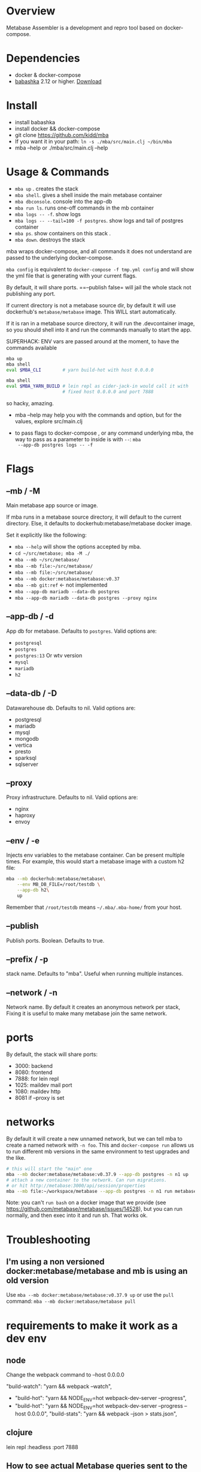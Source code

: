* Overview
  Metabase Assembler is a development and repro tool based on
  docker-compose.
* Dependencies
  - docker & docker-compose
  - [[https://github.com/babashka/babashka/][babashka]] 2.12 or higher. [[https://github.com/babashka/babashka/releases/][Download]]

* Install
  - install babashka
  - install docker && docker-compose
  - git clone https://github.com/kidd/mba
  - If you want it in your path: =ln -s ./mba/src/main.clj ~/bin/mba=
  - mba --help or ./mba/src/main.clj --help

* Usage & Commands
  - =mba up= . creates the stack
  - =mba shell=. gives a shell inside the main metabase container
  - =mba dbconsole=. console into the app-db
  - =mba run ls=. runs one-off commands in the mb container
  - =mba logs -- -f=. show logs
  - =mba logs -- --tail=100 -f postgres=. show logs and tail of postgres container
  - =mba ps=. show containers on this stack .
  - =mba down=. destroys the stack

  mba wraps docker-compose, and all commands it does not understand
  are passed to the underlying docker-compose.

  =mba config= is equivalent to =docker-compose -f tmp.yml config= and
  will show the yml file that is generating with your current flags.

  By default, it will share ports. ==--publish false= will jail the
  whole stack not publishing any port.

  If current directory is not a metabase source dir, by default it
  will use dockerhub's =metabase/metabase= image. This WILL start
  automatically.

  If it is ran in a metabase source directory, it will run the
  .devcontainer image, so you should shell into it and run the
  commands manually to start the app.

  SUPERHACK: ENV vars are passed around at the moment, to have the commands available
  #+begin_src bash
    mba up
    mba shell
    eval $MBA_CLI        # yarn build-hot with host 0.0.0.0

    mba shell
    eval $MBA_YARN_BUILD # lein repl as cider-jack-in would call it with
                         # fixed host 0.0.0.0 and port 7888
  #+end_src
  so hacky, amazing.

  - mba --help may help you with the commands and option, but for the
    values, explore src/main.clj

  - to pass flags to docker-compose , or any command underlying mba,
    the way to pass as a parameter to inside is with =--=: =mba
    --app-db postgres logs -- -f=

* Flags

** --mb / -M
   Main metabase app source or image.

   If mba runs in a metabase source directory, it will default to the
   current directory. Else, it defaults to dockerhub:metabase/metabase
   docker image.

   Set it explicitly like the following:

   - =mba --help= will show the options accepted by mba.
   - =cd ~/src/metabase; mba -M ./=
   - =mba --mb ~/src/metabase/=
   - =mba --mb file:~/src/metabase/=
   - =mba --mb file:~/src/metabase/=
   - =mba --mb docker:metabase/metabase:v0.37=
   - =mba --mb git:ref=  <- not implemented
   - =mba --app-db mariadb --data-db postgres=
   - =mba --app-db mariadb --data-db postgres --proxy nginx=

** --app-db / -d
   App db for metabase. Defaults to =postgres=. Valid options are:

   - =postgresql=
   - =postgres=
   - =postgres:13= Or wtv version
   - =mysql=
   - =mariadb=
   - =h2=

** --data-db / -D
   Datawarehouse db. Defaults to nil. Valid options are:

   - postgresql
   - mariadb
   - mysql
   - mongodb
   - vertica
   - presto
   - sparksql
   - sqlserver

** --proxy
   Proxy infrastructure. Defaults to nil. Valid options are:

   - nginx
   - haproxy
   - envoy

** --env / -e
   Injects env variables to the metabase container. Can be present
   multiple times. For example, this would start a metabase image with
   a custom h2 file:

  #+begin_src bash
   mba --mb dockerhub:metabase/metabase\
       --env MB_DB_FILE=/root/testdb \
       --app-db h2\
       up
  #+end_src

  Remember that =/root/testdb= means =~/.mba/.mba-home/= from your
  host.

** --publish
   Publish ports. Boolean. Defaults to true.

** --prefix / -p
   stack name. Defaults to "mba". Useful when running multiple
   instances.


** --network / -n
   Network name. By default it creates an anonymous network per stack,
   Fixing it is useful to make many metabase join the same network.
* ports
  By default, the stack will share ports:
  - 3000: backend
  - 8080: frontend
  - 7888: for lein repl
  - 1025: maildev mail port
  - 1080: maildev http
  - 8081 if --proxy is set

* networks
   By default it will create a new unnamed network, but we can tell
   mba to create a named network with =-n foo=. This and
   =docker-compose run= allows us to run different mb versions in the
   same environment to test upgrades and the like.

   #+begin_src bash
     # this will start the "main" one
     mba --mb docker:metabase/metabase:v0.37.9 --app-db postgres -n n1 up
     # attach a new container to the network. Can run migrations.
     # or hit http://metabase:3000/api/session/properties
     mba --mb file:~/workspace/metabase --app-db postgres -n n1 run metabase bash
   #+end_src

   Note: you can't =run bash= on a docker image that we provide (see
   https://github.com/metabase/metabase/issues/14528), but you can run
   normally, and then exec into it and run sh. That works ok.

* Troubleshooting
** I'm using a non versioned docker:metabase/metabase and mb is using an old version
   Use =mba --mb docker:metabase/metabase:v0.37.9 up= or use the
   =pull= command: =mba --mb docker:metabase/metabase pull=

* requirements to make it work as a dev env
** node
  Change the webpack command to --host 0.0.0.0

    "build-watch": "yarn && webpack --watch",
  - "build-hot": "yarn && NODE_ENV=hot webpack-dev-server --progress",
  - "build-hot": "yarn && NODE_ENV=hot webpack-dev-server --progress --host 0.0.0.0",
    "build-stats": "yarn && webpack --json > stats.json",

** clojure
    lein repl :headless :port 7888

** How to see actual Metabase queries sent to the database
   ./src/main.clj --app-db postgres --data-db postgres logs -- --tail=100 -f postgres | grep -A 5 "queryHash"

** cypress
   TODO

** how to see what is the actual compose being built
./src/main.clj --data-db postgres --app-db postgres config | less

https://github.com/microsoft/vscode-dev-containers/tree/master/containers/java-8

* See also
  - Mba is heavily inspired on [[https://github.com/Kong/gojira][Gojira]]. Nearly an exact port, molded to
    cover a slightly different usecase.
  - https://evilmartians.com/chronicles/reusable-development-containers-with-docker-compose-and-dip
  - https://danlebrero.com/2017/09/25/how-do-docker-compose-development-environement/
